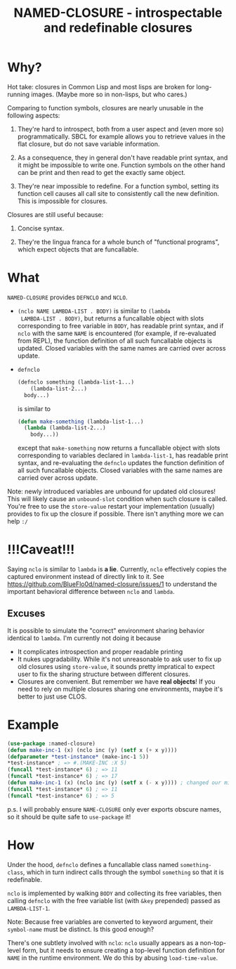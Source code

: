 #+TITLE: NAMED-CLOSURE - introspectable and redefinable closures
* Why?
  Hot take: closures in Common Lisp and most lisps are broken for
  long-running images. (Maybe more so in non-lisps, but who cares.)

  Comparing to function symbols, closures are nearly unusable in the
  following aspects:
  
  1. They're hard to introspect, both from a user aspect and (even
     more so) programmatically. SBCL for example allows you to
     retrieve values in the flat closure, but do not save variable
     information.
     
  2. As a consequence, they in general don't have readable print
     syntax, and it might be impossible to write one. Function symbols
     on the other hand can be print and then read to get the exactly
     same object.
     
  3. They're near impossible to redefine. For a function symbol,
     setting its function cell causes all call site to consistently
     call the new definition. This is impossible for closures.

  Closures are still useful because:
  
  1. Concise syntax.
     
  2. They're the lingua franca for a whole bunch of "functional
     programs", which expect objects that are funcallable.

* What
  ~NAMED-CLOSURE~ provides ~DEFNCLO~ and ~NCLO~.

  - ~(nclo NAME LAMBDA-LIST . BODY)~ is similar to ~(lambda
    LAMBDA-LIST . BODY)~, but returns a funcallable object with slots
    corresponding to free variable in ~BODY~, has readable print
    syntax, and if ~nclo~ with the same ~NAME~ is encountered (for
    example, if re-evaluated from REPL), the function definition of
    all such funcallable objects is updated. Closed variables with the
    same names are carried over across update.

  - ~defnclo~
    #+BEGIN_SRC lisp
      (defnclo something (lambda-list-1...)
          (lambda-list-2...)
        body...)
    #+END_SRC
    is similar to
    #+BEGIN_SRC lisp
      (defun make-something (lambda-list-1...)
        (lambda (lambda-list-2...)
          body...))
    #+END_SRC
    except that ~make-something~ now returns a funcallable object with
    slots corresponding to variables declared in ~lambda-list-1~, has
    readable print syntax, and re-evaluating the ~defnclo~ updates the
    function definition of all such funcallable objects. Closed
    variables with the same names are carried over across update.

  Note: newly introduced variables are unbound for updated old
  closures! This will likely cause an ~unbound-slot~ condition when
  such closure is called. You're free to use the ~store-value~ restart
  your implementation (usually) provides to fix up the closure if
  possible.  There isn't anything more we can help ~:/~

* !!!Caveat!!!
  Saying ~nclo~ is similar to ~lambda~ is *a lie*. Currently, ~nclo~
  effectively copies the captured environment instead of directly
  link to it. See [[https://github.com/BlueFlo0d/named-closure/issues/1]]
  to understand the important behavioral difference between ~nclo~ and ~lambda~.

** Excuses

   It is possible to simulate the "correct" environment sharing behavior
   identical to ~lambda~. I'm currently not doing it because
   - It complicates introspection and proper readable printing
   - It nukes upgradability. While it's not unreasonable to ask user
     to fix up old closures using ~store-value~, it sounds pretty
     impratical to expect user to fix the sharing structure between
     different closures.
   - Closures are convenient. But remember we have *real objects*!
     If you need to rely on multiple closures sharing one environments,
     maybe it's better to just use CLOS.
   
* Example
  #+BEGIN_SRC lisp
    (use-package :named-closure)
    (defun make-inc-1 (x) (nclo inc (y) (setf x (+ x y))))
    (defparameter *test-instance* (make-inc-1 5))
    ,*test-instance* ; => #.(MAKE-INC :X 5)
    (funcall *test-instance* 6) ; => 11
    (funcall *test-instance* 6) ; => 17
    (defun make-inc-1 (x) (nclo inc (y) (setf x (- x y)))) ; changed our mind!!!
    (funcall *test-instance* 6) ; => 11
    (funcall *test-instance* 6) ; => 5
  #+END_SRC

  p.s. I will probably ensure ~NAME-CLOSURE~ only ever exports obscure
  names, so it should be quite safe to ~use-package~ it!
  
* How
  Under the hood, ~defnclo~ defines a funcallable class named
  ~something-class~, which in turn indirect calls through the symbol
  ~something~ so that it is redefinable.

  ~nclo~ is implemented by walking ~BODY~ and collecting its free
  variables, then calling ~defnclo~ with the free variable list (with
  ~&key~ prepended) passed as ~LAMBDA-LIST-1~.

  Note: Because free variables are converted to keyword argument,
  their ~symbol-name~ must be distinct. Is this good enough?

  There's one subtlety involved with ~nclo~: ~nclo~ usually appears as
  a non-top-level form, but it needs to ensure creating a top-level
  function definition for ~NAME~ in the runtime environment. We do this
  by abusing ~load-time-value~.  
  
